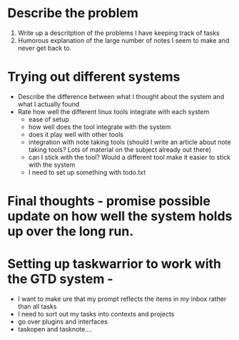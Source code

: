 #+TITLE Can I get organized


* Describe the problem
1. Write up a descritption of the problems I have keeping track of tasks
2. Humorous explanation of the large number of notes I seem to make and never get back to. 

* Trying out different systems
+ Describe the difference between what I thought about the system and what I actually found
+ Rate how well the different linux tools integrate with each system 
  - ease of setup
  - how well does the tool integrate with the system
  - does it play well with other tools
  - integration with note taking tools (should I write an article about note taking tools? Lots of material on the subject already out there)
  - can I stick with the tool? Would a different tool make it easier to stick with the system
  - I need to set up something with todo.txt

* Final thoughts - promise possible update on how well the system holds up over the long run.


* Setting up taskwarrior to work with the GTD system -
+ I want to make ure that my prompt reflects the items in my inbox rather than all tasks
+ I need to sort out my tasks into contexts and projects
+ go over plugins and interfaces
+ taskopen and tasknote....
